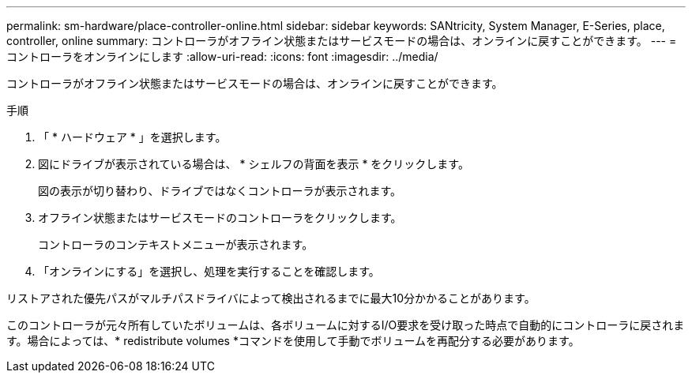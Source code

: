 ---
permalink: sm-hardware/place-controller-online.html 
sidebar: sidebar 
keywords: SANtricity, System Manager, E-Series, place, controller, online 
summary: コントローラがオフライン状態またはサービスモードの場合は、オンラインに戻すことができます。 
---
= コントローラをオンラインにします
:allow-uri-read: 
:icons: font
:imagesdir: ../media/


[role="lead"]
コントローラがオフライン状態またはサービスモードの場合は、オンラインに戻すことができます。

.手順
. 「 * ハードウェア * 」を選択します。
. 図にドライブが表示されている場合は、 * シェルフの背面を表示 * をクリックします。
+
図の表示が切り替わり、ドライブではなくコントローラが表示されます。

. オフライン状態またはサービスモードのコントローラをクリックします。
+
コントローラのコンテキストメニューが表示されます。

. 「オンラインにする」を選択し、処理を実行することを確認します。


リストアされた優先パスがマルチパスドライバによって検出されるまでに最大10分かかることがあります。

このコントローラが元々所有していたボリュームは、各ボリュームに対するI/O要求を受け取った時点で自動的にコントローラに戻されます。場合によっては、* redistribute volumes *コマンドを使用して手動でボリュームを再配分する必要があります。
